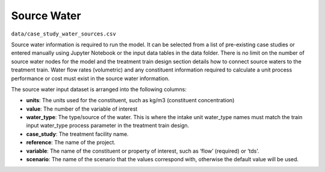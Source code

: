 Source Water
------------------------

``data/case_study_water_sources.csv``

Source water information is required to run the model. It can be selected from a list of
pre-existing case studies or entered manually using Jupyter Notebook or the input data tables in
the data folder. There is no limit on the number of source water nodes for the model and the
treatment train design section details how to connect source waters to the treatment train.
Water flow rates (volumetric) and any constituent information required to calculate a unit
process performance or cost must exist in the source water information.

The source water input dataset is arranged into the following columns:

* **units**: The units used for the constituent, such as kg/m3 (constituent concentration)

* **value**: The number of the variable of interest

* **water_type**: The type/source of the water. This is where the intake unit water_type names must match the train input water_type process parameter in the treatment train design.

* **case_study**: The treatment facility name.

* **reference**: The name of the project.

* **variable**: The name of the constituent or property of interest, such as ‘flow’ (required) or
  ‘tds’.

* **scenario**: The name of the scenario that the values correspond with, otherwise the default value will be used.


..  raw:: pdf

    PageBreak